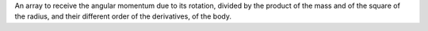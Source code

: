 An array to receive the angular momentum due to its rotation, divided by the product of the mass and of the square of the radius, and their different order of the derivatives, of the body.